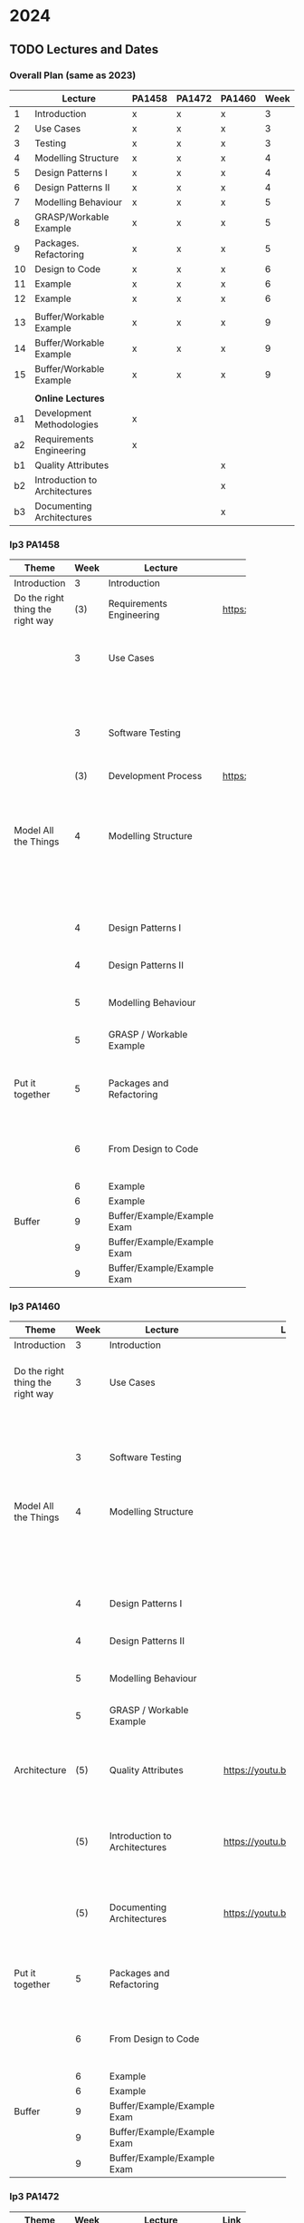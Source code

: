 * 2024
** TODO Lectures and Dates
*** Overall Plan (same as 2023)
|    | Lecture                       | PA1458 | PA1472 | PA1460 | Week |
|----+-------------------------------+--------+--------+--------+------|
|  1 | Introduction                  | x      | x      | x      |    3 |
|  2 | Use Cases                     | x      | x      | x      |    3 |
|  3 | Testing                       | x      | x      | x      |    3 |
|  4 | Modelling Structure           | x      | x      | x      |    4 |
|  5 | Design Patterns I             | x      | x      | x      |    4 |
|  6 | Design Patterns II            | x      | x      | x      |    4 |
|  7 | Modelling Behaviour           | x      | x      | x      |    5 |
|  8 | GRASP/Workable Example        | x      | x      | x      |    5 |
|  9 | Packages. Refactoring         | x      | x      | x      |    5 |
| 10 | Design to Code                | x      | x      | x      |    6 |
| 11 | Example                       | x      | x      | x      |    6 |
| 12 | Example                       | x      | x      | x      |    6 |
|    |                               |        |        |        |      |
| 13 | Buffer/Workable Example       | x      | x      | x      |    9 |
| 14 | Buffer/Workable Example       | x      | x      | x      |    9 |
| 15 | Buffer/Workable Example       | x      | x      | x      |    9 |
|----+-------------------------------+--------+--------+--------+------|
|    |                               |        |        |        |      |
|    | *Online Lectures*               |        |        |        |      |
| a1 | Development Methodologies     | x      |        |        |      |
| a2 | Requirements Engineering      | x      |        |        |      |
| b1 | Quality Attributes            |        |        | x      |      |
| b2 | Introduction to Architectures |        |        | x      |      |
| b3 | Documenting Architectures     |        |        | x      |      |
|----+-------------------------------+--------+--------+--------+------|

*** lp3 PA1458
| <20>                             |      |                             |                              |                                                               |
| Theme                            | Week | Lecture                     | Link                         | Comment                                                       |
|----------------------------------+------+-----------------------------+------------------------------+---------------------------------------------------------------|
| Introduction                     |    3 | Introduction                |                              |                                                               |
|----------------------------------+------+-----------------------------+------------------------------+---------------------------------------------------------------|
| Do the right thing the right way |  (3) | Requirements Engineering    | https://youtu.be/I5iDw9luVXQ | Background information                                        |
|                                  |    3 | Use Cases                   |                              | Used in assignment "Create Detailed Use Cases"                |
|                                  |      |                             |                              | and starting point for UML.                                   |
|                                  |    3 | Software Testing            |                              | Start thinking about testing early                            |
|                                  |  (3) | Development Process         | https://youtu.be/IwCKKgeoq0Y | Input to assignment "WBS and Project Plan"                    |
|----------------------------------+------+-----------------------------+------------------------------+---------------------------------------------------------------|
| Model All the Things             |    4 | Modelling Structure         |                              | Used in assignments starting with "Class and Package Diagram" |
|                                  |      |                             |                              | This is part of the core of OO Design                         |
|                                  |    4 | Design Patterns I           |                              | This is part of the core of OO Design                         |
|                                  |    4 | Design Patterns II          |                              | This is part of the core of OO Design                         |
|                                  |    5 | Modelling Behaviour         |                              | This is part of the core of OO Design                         |
|                                  |    5 | GRASP / Workable Example    |                              | This is part of the core of OO Design                         |
|----------------------------------+------+-----------------------------+------------------------------+---------------------------------------------------------------|
| Put it together                  |    5 | Packages and Refactoring    |                              | Back up and put things together, go back and improve          |
|                                  |    6 | From Design to Code         |                              | A Deeper understanding and a practical example                |
|                                  |    6 | Example                     |                              |                                                               |
|                                  |    6 | Example                     |                              |                                                               |
|----------------------------------+------+-----------------------------+------------------------------+---------------------------------------------------------------|
| Buffer                           |    9 | Buffer/Example/Example Exam |                              |                                                               |
|                                  |    9 | Buffer/Example/Example Exam |                              |                                                               |
|                                  |    9 | Buffer/Example/Example Exam |                              |                                                               |
|----------------------------------+------+-----------------------------+------------------------------+---------------------------------------------------------------|
*** lp3 PA1460
| <20>                             |      |                               | <10>                         | <40>                                                               |
| Theme                            | Week | Lecture                       | Link                         | Comment                                                            |
|----------------------------------+------+-------------------------------+------------------------------+--------------------------------------------------------------------|
| Introduction                     |    3 | Introduction                  |                              |                                                                    |
|----------------------------------+------+-------------------------------+------------------------------+--------------------------------------------------------------------|
| Do the right thing the right way |    3 | Use Cases                     |                              | Used in assignment "Create Detailed Use Cases"                     |
|                                  |      |                               |                              | and starting point for UML.                                        |
|                                  |    3 | Software Testing              |                              | Start thinking about testing early                                 |
|----------------------------------+------+-------------------------------+------------------------------+--------------------------------------------------------------------|
| Model All the Things             |    4 | Modelling Structure           |                              | Used in assignments starting with "Class and Package Diagram"      |
|                                  |      |                               |                              | This is part of the core of OO Design                              |
|                                  |    4 | Design Patterns I             |                              | This is part of the core of OO Design                              |
|                                  |    4 | Design Patterns II            |                              | This is part of the core of OO Design                              |
|                                  |    5 | Modelling Behaviour           |                              | This is part of the core of OO Design                              |
|                                  |    5 | GRASP / Workable Example      |                              | This is part of the core of OO Design                              |
|----------------------------------+------+-------------------------------+------------------------------+--------------------------------------------------------------------|
| Architecture                     |  (5) | Quality Attributes            | https://youtu.be/gftNxfrEOQo | Input to assignment "Quality Attributes and Software Architecture" |
|                                  |  (5) | Introduction to Architectures | https://youtu.be/93so4dPskwE | Input to assignment "Quality Attributes and Software Architecture" |
|                                  |  (5) | Documenting Architectures     | https://youtu.be/e788pDG_rQE | Input to assignment "Quality Attributes and Software Architecture" |
|----------------------------------+------+-------------------------------+------------------------------+--------------------------------------------------------------------|
| Put it together                  |    5 | Packages and Refactoring      |                              | Back up and put things together, go back and improve               |
|                                  |    6 | From Design to Code           |                              | A Deeper understanding and a practical example                     |
|                                  |    6 | Example                       |                              |                                                                    |
|                                  |    6 | Example                       |                              |                                                                    |
|----------------------------------+------+-------------------------------+------------------------------+--------------------------------------------------------------------|
| Buffer                           |    9 | Buffer/Example/Example Exam   |                              |                                                                    |
|                                  |    9 | Buffer/Example/Example Exam   |                              |                                                                    |
|                                  |    9 | Buffer/Example/Example Exam   |                              |                                                                    |
|----------------------------------+------+-------------------------------+------------------------------+--------------------------------------------------------------------|
*** lp3 PA1472
| <20>                             |      |                             |      |                                                               |
| Theme                            | Week | Lecture                     | Link | Comment                                                       |
|----------------------------------+------+-----------------------------+------+---------------------------------------------------------------|
| Introduction                     |    3 | Introduction                |      |                                                               |
|----------------------------------+------+-----------------------------+------+---------------------------------------------------------------|
| Do the right thing the right way |    3 | Use Cases                   |      | Used in assignment "Create Detailed Use Cases"                |
|                                  |      |                             |      | and starting point for UML.                                   |
|                                  |    3 | Software Testing            |      | Start thinking about testing early                            |
|----------------------------------+------+-----------------------------+------+---------------------------------------------------------------|
| Model All the Things             |    4 | Modelling Structure         |      | Used in assignments starting with "Class and Package Diagram" |
|                                  |      |                             |      | This is part of the core of OO Design                         |
|                                  |    4 | Design Patterns I           |      | This is part of the core of OO Design                         |
|                                  |    4 | Design Patterns II          |      | This is part of the core of OO Design                         |
|                                  |    5 | Modelling Behaviour         |      | This is part of the core of OO Design                         |
|                                  |    5 | GRASP / Workable Example    |      | This is part of the core of OO Design                         |
|----------------------------------+------+-----------------------------+------+---------------------------------------------------------------|
| Put it together                  |    5 | Packages and Refactoring    |      | Back up and put things together, go back and improve          |
|                                  |    6 | From Design to Code         |      | A Deeper understanding and a practical example                |
|                                  |    6 | Example                     |      |                                                               |
|                                  |    6 | Example                     |      |                                                               |
|----------------------------------+------+-----------------------------+------+---------------------------------------------------------------|
| Buffer                           |    9 | Buffer/Example/Example Exam |      |                                                               |
|                                  |    9 | Buffer/Example/Example Exam |      |                                                               |
|                                  |    9 | Buffer/Example/Example Exam |      |                                                               |
|----------------------------------+------+-----------------------------+------+---------------------------------------------------------------|

** TODO Assignment Deadlines
 | <20>                                         |           |        |        |        |        | <40>                             |
 | Assignnment                                  | Rubric    | Points | PA1458 | PA1472 | PA1460 | 2023                             |
 |----------------------------------------------+-----------+--------+--------+--------+--------+----------------------------------|
 | Create Detailed Use Cases                    | Use Cases | 11p    | x      |        |        | 26/1 fre w4                      |
 | WBS and Project Plan                         | Planning  | 18p    | x      |        |        | 2/2 fre w5                       |
 | Discussion of GRASP Patterns                 | -         |        | x      | x      | x      | 2/2 fre w5                       |
 | Interaction Diagrams                         | OOD       | 17p    | x      | x      | x      | 9/2 fre w6                       |
 | Class and Package Diagram                    | OOD       | 17p    | x      | x      | x      | 16/2 fre w7                      |
 |                                              |           |        |        |        |        | /Sportlov w8/                      |
 | Refactored Class Diagram                     | OOD&DP    | 22p    | x      | x      | x      | 1/3 fre w9                       |
 | Quality Attributes and Software Architecture | QA and SA | 18p    |        |        | x      | *1/3 fre w9*                       |
 | Create Test Plan                             | -         | 15p    |        |        | x      | 6/3 wed w10                      |
 | Unit Test for Use Case                       | Impl&Test | 11p    | x      |        | x      | 8/3 fre w10                      |
 | Implementation                               | Impl&Test | 11p    | x      |        |        | 8/3 fre w10                      |
 | Demo Implementation                          | -         |        | x      |        |        | book 8/3 fre w9; demo week 10&11 |
 |----------------------------------------------+-----------+--------+--------+--------+--------+----------------------------------|
** TODO Exam Dates
- <2024-03-15 fre> Tentamen
- Omtentamen
- Omtentamen
* DONE 2023
CLOSED: [2023-11-06 mån 10:31]
** DONE Lectures and Dates
CLOSED: [2022-11-03 tor 09:43]
Copy from msv-todo
*** Overall Plan
|    | Lecture                       | PA1458 | PA1472 | PA1460 | Week |
|----+-------------------------------+--------+--------+--------+------|
|  1 | Introduction                  | x      | x      | x      |    3 |
|  2 | Use Cases                     | x      | x      | x      |    3 |
|  3 | Testing                       | x      | x      | x      |    3 |
|  4 | Modelling Structure           | x      | x      | x      |    4 |
|  5 | Design Patterns I             | x      | x      | x      |    4 |
|  6 | Design Patterns II            | x      | x      | x      |    4 |
|  7 | Modelling Behaviour           | x      | x      | x      |    5 |
|  8 | GRASP/Workable Example        | x      | x      | x      |    5 |
|  9 | Packages. Refactoring         | x      | x      | x      |    5 |
| 10 | Design to Code                | x      | x      | x      |    6 |
| 11 | Example                       | x      | x      | x      |    6 |
| 12 | Example                       | x      | x      | x      |    6 |
|    |                               |        |        |        |      |
| 13 | Buffer/Workable Example       | x      | x      | x      |    9 |
| 14 | Buffer/Workable Example       | x      | x      | x      |    9 |
| 15 | Buffer/Workable Example       | x      | x      | x      |    9 |
|----+-------------------------------+--------+--------+--------+------|
|    |                               |        |        |        |      |
|    | *Online Lectures*               |        |        |        |      |
| a1 | Development Methodologies     | x      |        |        |      |
| a2 | Requirements Engineering      | x      |        |        |      |
| b1 | Quality Attributes            |        |        | x      |      |
| b2 | Introduction to Architectures |        |        | x      |      |
| b3 | Documenting Architectures     |        |        | x      |      |
|----+-------------------------------+--------+--------+--------+------|

*** lp3 PA1458
| <20>                             |      |                             |                              |                                                               |
| Theme                            | Week | Lecture                     | Link                         | Comment                                                       |
|----------------------------------+------+-----------------------------+------------------------------+---------------------------------------------------------------|
| Introduction                     |    3 | Introduction                |                              |                                                               |
|----------------------------------+------+-----------------------------+------------------------------+---------------------------------------------------------------|
| Do the right thing the right way |  (3) | Requirements Engineering    | https://youtu.be/I5iDw9luVXQ | Background information                                        |
|                                  |    3 | Use Cases                   |                              | Used in assignment "Create Detailed Use Cases"                |
|                                  |      |                             |                              | and starting point for UML.                                   |
|                                  |    3 | Software Testing            |                              | Start thinking about testing early                            |
|                                  |  (3) | Development Process         | https://youtu.be/IwCKKgeoq0Y | Input to assignment "WBS and Project Plan"                    |
|----------------------------------+------+-----------------------------+------------------------------+---------------------------------------------------------------|
| Model All the Things             |    4 | Modelling Structure         |                              | Used in assignments starting with "Class and Package Diagram" |
|                                  |      |                             |                              | This is part of the core of OO Design                         |
|                                  |    4 | Design Patterns I           |                              | This is part of the core of OO Design                         |
|                                  |    4 | Design Patterns II          |                              | This is part of the core of OO Design                         |
|                                  |    5 | Modelling Behaviour         |                              | This is part of the core of OO Design                         |
|                                  |    5 | GRASP / Workable Example    |                              | This is part of the core of OO Design                         |
|----------------------------------+------+-----------------------------+------------------------------+---------------------------------------------------------------|
| Put it together                  |    5 | Packages and Refactoring    |                              | Back up and put things together, go back and improve          |
|                                  |    6 | From Design to Code         |                              | A Deeper understanding and a practical example                |
|                                  |    6 | Example                     |                              |                                                               |
|                                  |    6 | Example                     |                              |                                                               |
|----------------------------------+------+-----------------------------+------------------------------+---------------------------------------------------------------|
| Buffer                           |    9 | Buffer/Example/Example Exam |                              |                                                               |
|                                  |    9 | Buffer/Example/Example Exam |                              |                                                               |
|                                  |    9 | Buffer/Example/Example Exam |                              |                                                               |
|----------------------------------+------+-----------------------------+------------------------------+---------------------------------------------------------------|
*** lp3 PA1460
| <20>                             |      |                               | <10>                         | <40>                                                               |
| Theme                            | Week | Lecture                       | Link                         | Comment                                                            |
|----------------------------------+------+-------------------------------+------------------------------+--------------------------------------------------------------------|
| Introduction                     |    3 | Introduction                  |                              |                                                                    |
|----------------------------------+------+-------------------------------+------------------------------+--------------------------------------------------------------------|
| Do the right thing the right way |    3 | Use Cases                     |                              | Used in assignment "Create Detailed Use Cases"                     |
|                                  |      |                               |                              | and starting point for UML.                                        |
|                                  |    3 | Software Testing              |                              | Start thinking about testing early                                 |
|----------------------------------+------+-------------------------------+------------------------------+--------------------------------------------------------------------|
| Model All the Things             |    4 | Modelling Structure           |                              | Used in assignments starting with "Class and Package Diagram"      |
|                                  |      |                               |                              | This is part of the core of OO Design                              |
|                                  |    4 | Design Patterns I             |                              | This is part of the core of OO Design                              |
|                                  |    4 | Design Patterns II            |                              | This is part of the core of OO Design                              |
|                                  |    5 | Modelling Behaviour           |                              | This is part of the core of OO Design                              |
|                                  |    5 | GRASP / Workable Example      |                              | This is part of the core of OO Design                              |
|----------------------------------+------+-------------------------------+------------------------------+--------------------------------------------------------------------|
| Architecture                     |  (5) | Quality Attributes            | https://youtu.be/gftNxfrEOQo | Input to assignment "Quality Attributes and Software Architecture" |
|                                  |  (5) | Introduction to Architectures | https://youtu.be/93so4dPskwE | Input to assignment "Quality Attributes and Software Architecture" |
|                                  |  (5) | Documenting Architectures     | https://youtu.be/e788pDG_rQE | Input to assignment "Quality Attributes and Software Architecture" |
|----------------------------------+------+-------------------------------+------------------------------+--------------------------------------------------------------------|
| Put it together                  |    5 | Packages and Refactoring      |                              | Back up and put things together, go back and improve               |
|                                  |    6 | From Design to Code           |                              | A Deeper understanding and a practical example                     |
|                                  |    6 | Example                       |                              |                                                                    |
|                                  |    6 | Example                       |                              |                                                                    |
|----------------------------------+------+-------------------------------+------------------------------+--------------------------------------------------------------------|
| Buffer                           |    9 | Buffer/Example/Example Exam   |                              |                                                                    |
|                                  |    9 | Buffer/Example/Example Exam   |                              |                                                                    |
|                                  |    9 | Buffer/Example/Example Exam   |                              |                                                                    |
|----------------------------------+------+-------------------------------+------------------------------+--------------------------------------------------------------------|
*** lp3 PA1472
| <20>                             |      |                             |      |                                                               |
| Theme                            | Week | Lecture                     | Link | Comment                                                       |
|----------------------------------+------+-----------------------------+------+---------------------------------------------------------------|
| Introduction                     |    3 | Introduction                |      |                                                               |
|----------------------------------+------+-----------------------------+------+---------------------------------------------------------------|
| Do the right thing the right way |    3 | Use Cases                   |      | Used in assignment "Create Detailed Use Cases"                |
|                                  |      |                             |      | and starting point for UML.                                   |
|                                  |    3 | Software Testing            |      | Start thinking about testing early                            |
|----------------------------------+------+-----------------------------+------+---------------------------------------------------------------|
| Model All the Things             |    4 | Modelling Structure         |      | Used in assignments starting with "Class and Package Diagram" |
|                                  |      |                             |      | This is part of the core of OO Design                         |
|                                  |    4 | Design Patterns I           |      | This is part of the core of OO Design                         |
|                                  |    4 | Design Patterns II          |      | This is part of the core of OO Design                         |
|                                  |    5 | Modelling Behaviour         |      | This is part of the core of OO Design                         |
|                                  |    5 | GRASP / Workable Example    |      | This is part of the core of OO Design                         |
|----------------------------------+------+-----------------------------+------+---------------------------------------------------------------|
| Put it together                  |    5 | Packages and Refactoring    |      | Back up and put things together, go back and improve          |
|                                  |    6 | From Design to Code         |      | A Deeper understanding and a practical example                |
|                                  |    6 | Example                     |      |                                                               |
|                                  |    6 | Example                     |      |                                                               |
|----------------------------------+------+-----------------------------+------+---------------------------------------------------------------|
| Buffer                           |    9 | Buffer/Example/Example Exam |      |                                                               |
|                                  |    9 | Buffer/Example/Example Exam |      |                                                               |
|                                  |    9 | Buffer/Example/Example Exam |      |                                                               |
|----------------------------------+------+-----------------------------+------+---------------------------------------------------------------|
** DONE Assignment Deadlines Spring 2023
CLOSED: [2022-11-03 tor 09:42]
 | <20>                                         |           |        |        |        |        | <40>                              |
 | Assignnment                                  | Rubric    | Points | PA1458 | PA1472 | PA1460 | 2023                              |
 |----------------------------------------------+-----------+--------+--------+--------+--------+-----------------------------------|
 | Create Detailed Use Cases                    | Use Cases | 11p    | x      |        |        | 27/1 fre w4                       |
 | WBS and Project Plan                         | Planning  | 18p    | x      |        |        | 3/2 fre w5                        |
 | Discussion of GRASP Patterns                 | -         |        | x      | x      | x      | 3/2 fre w5                        |
 | Interaction Diagrams                         | OOD       | 17p    | x      | x      | x      | 10/2 fre w6                       |
 | Class and Package Diagram                    | OOD       | 17p    | x      | x      | x      | 17/2 fre w7                       |
 |                                              |           |        |        |        |        | /Sportlov w8/                       |
 | Refactored Class Diagram                     | OOD&DP    | 22p    | x      | x      | x      | 3/3 fre w9                        |
 | Quality Attributes and Software Architecture | QA and SA | 18p    |        |        | x      | *3/3 fre w9*                        |
 | Create Test Plan                             | -         | 15p    |        |        | x      | 8/3 wed w10                       |
 | Unit Test for Use Case                       | Impl&Test | 11p    | x      |        | x      | 10/3 fre w10                      |
 | Implementation                               | Impl&Test | 11p    | x      |        |        | 10/3 fre w10                      |
 | Demo Implementation                          | -         |        | x      |        |        | book 10/3 fre w9; demo week 10&11 |
 |----------------------------------------------+-----------+--------+--------+--------+--------+-----------------------------------|
** DONE Separate document for each Course
CLOSED: [2023-01-12 tor 11:50]
** DONE Exam Dates
CLOSED: [2022-11-03 tor 09:39]
- <2023-01-02 mån> Omtentamen
- <2023-03-17 fre> Tentamen
- <2023-05-30 tis> Omtentamen
- <2023-08-17 tor> Omtentamen
* DONE Lecture Links, 2022 plan
CLOSED: [2022-11-03 tor 09:39]
|   | <10>                   |                               | <5>                                    |                                                                            |
| W | Theme                  | Lecture                       | Link                                   | Comment                                                                    |
|---+------------------------+-------------------------------+----------------------------------------+----------------------------------------------------------------------------|
| 3 | Do the right thing     | Requirements Engineering      | https://youtu.be/MIM7yLJiYCY (Swedish) | PA1458 Background lecture                                                  |
|   | the right way          |                               | https://youtu.be/I5iDw9luVXQ (English) |                                                                            |
|   |                        | Use Cases                     | https://youtu.be/VKfQqpf8eW4 (Swedish) | Used on Jan 20/21 and for PA1458 in assignment "create detailed use cases" |
|   |                        |                               | https://youtu.be/QcuFZm6z_JA (English) |                                                                            |
|   |                        | Software Testing              | https://youtu.be/d1Sqlfcwllo (Swedish) | Used on Jan 20/21                                                          |
|   |                        |                               | (English not available)                |                                                                            |
|   |                        | Development Process           | https://youtu.be/snfAsD4shyc (Swedish) | Input to PA1458 assignment "WBS and Project Plan"                          |
|   |                        |                               | https://youtu.be/IwCKKgeoq0Y (English) |                                                                            |
|   | Architectures (PA1460) | Quality Attributes            | https://youtu.be/gftNxfrEOQo (Swedish) | PA1460 input to assignment "Quality Attributes and Software Architecture"  |
|   |                        | Introduction to Architectures | https://youtu.be/93so4dPskwE (Swedish) | PA1460 input to assignment "Quality Attributes and Software Architecture"  |
|   |                        | Documenting Architectures     | https://youtu.be/e788pDG_rQE (Swedish) | PA1460 input to assignment "Quality Attributes and Software Architecture"  |
|---+------------------------+-------------------------------+----------------------------------------+----------------------------------------------------------------------------|
| 4 | Model all the things   | Modelling Structure           | https://youtu.be/5_jplldguKc (Swedish) | Used on Jan 27/28 and from assignment "Class and Package Diagram"          |
|   |                        |                               | https://youtu.be/wVLKFPIpa0A (English) |                                                                            |
|   |                        | Modelling Behaviour           | https://youtu.be/E3gyQFxDiPs (Swedish) | Used on Jan 27/28 and from assignment "Interaction Diagrams"               |
|   |                        |                               | https://youtu.be/wVLKFPIpa0A (English) |                                                                            |
|   |                        | Design Patterns               | https://youtu.be/R9L7gaVhCCQ (Swedish) | Used on Feb 3/4 and from assignment "Discussion of GRASP patterns"         |
|   |                        |                               | https://youtu.be/oU54ETOBcxU (English) |                                                                            |
|---+------------------------+-------------------------------+----------------------------------------+----------------------------------------------------------------------------|
| 5 | Put it together        | From Design to Code           | https://youtu.be/zUVRWNsOUJc (Swedish) | Gives a deeper understanding and a practical example                       |
|   |                        |                               | (English not available)                |                                                                            |
|   |                        | Example: JSPonies             | https://youtu.be/jzVU5NCib10 (Swedish) | An example of the "State" design pattern                                   |
|   |                        |                               | https://youtu.be/4FkqQUJR2G0 (English) |                                                                            |
|   |                        | Example: Wizards Apprentice   | https://youtu.be/nlY4EgXVIdU (Swedish) | An example of the "Strategy" design pattern                                |
|   |                        |                               | https://youtu.be/GvlvfeEgvXc (English) |                                                                            |
|---+------------------------+-------------------------------+----------------------------------------+----------------------------------------------------------------------------|
